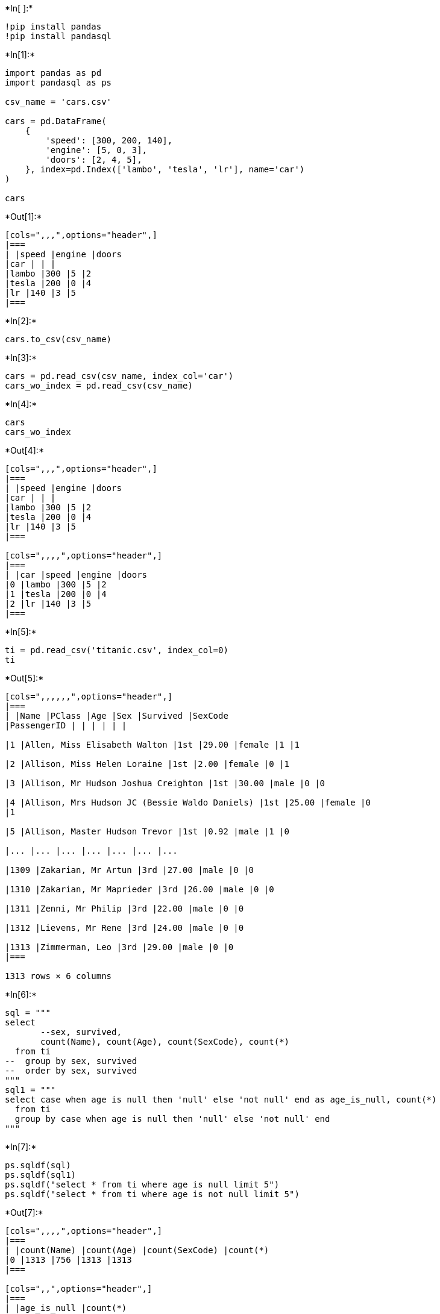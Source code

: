 +*In[ ]:*+
[source, ipython3]
----
!pip install pandas
!pip install pandasql
----


+*In[1]:*+
[source, ipython3]
----
import pandas as pd
import pandasql as ps

csv_name = 'cars.csv'

cars = pd.DataFrame(
    {
        'speed': [300, 200, 140],
        'engine': [5, 0, 3],
        'doors': [2, 4, 5],
    }, index=pd.Index(['lambo', 'tesla', 'lr'], name='car')
)

cars
----


+*Out[1]:*+
----
[cols=",,,",options="header",]
|===
| |speed |engine |doors
|car | | |
|lambo |300 |5 |2
|tesla |200 |0 |4
|lr |140 |3 |5
|===
----


+*In[2]:*+
[source, ipython3]
----
cars.to_csv(csv_name)
----


+*In[3]:*+
[source, ipython3]
----
cars = pd.read_csv(csv_name, index_col='car')
cars_wo_index = pd.read_csv(csv_name)
----


+*In[4]:*+
[source, ipython3]
----
cars
cars_wo_index
----


+*Out[4]:*+
----
[cols=",,,",options="header",]
|===
| |speed |engine |doors
|car | | |
|lambo |300 |5 |2
|tesla |200 |0 |4
|lr |140 |3 |5
|===

[cols=",,,,",options="header",]
|===
| |car |speed |engine |doors
|0 |lambo |300 |5 |2
|1 |tesla |200 |0 |4
|2 |lr |140 |3 |5
|===
----


+*In[5]:*+
[source, ipython3]
----
ti = pd.read_csv('titanic.csv', index_col=0)
ti
----


+*Out[5]:*+
----
[cols=",,,,,,",options="header",]
|===
| |Name |PClass |Age |Sex |Survived |SexCode
|PassengerID | | | | | |

|1 |Allen, Miss Elisabeth Walton |1st |29.00 |female |1 |1

|2 |Allison, Miss Helen Loraine |1st |2.00 |female |0 |1

|3 |Allison, Mr Hudson Joshua Creighton |1st |30.00 |male |0 |0

|4 |Allison, Mrs Hudson JC (Bessie Waldo Daniels) |1st |25.00 |female |0
|1

|5 |Allison, Master Hudson Trevor |1st |0.92 |male |1 |0

|... |... |... |... |... |... |...

|1309 |Zakarian, Mr Artun |3rd |27.00 |male |0 |0

|1310 |Zakarian, Mr Maprieder |3rd |26.00 |male |0 |0

|1311 |Zenni, Mr Philip |3rd |22.00 |male |0 |0

|1312 |Lievens, Mr Rene |3rd |24.00 |male |0 |0

|1313 |Zimmerman, Leo |3rd |29.00 |male |0 |0
|===

1313 rows × 6 columns
----


+*In[6]:*+
[source, ipython3]
----
sql = """
select 
       --sex, survived,
       count(Name), count(Age), count(SexCode), count(*)
  from ti
--  group by sex, survived
--  order by sex, survived
"""
sql1 = """
select case when age is null then 'null' else 'not null' end as age_is_null, count(*)
  from ti
  group by case when age is null then 'null' else 'not null' end
"""
----


+*In[7]:*+
[source, ipython3]
----
ps.sqldf(sql)
ps.sqldf(sql1)
ps.sqldf("select * from ti where age is null limit 5")
ps.sqldf("select * from ti where age is not null limit 5")
----


+*Out[7]:*+
----
[cols=",,,,",options="header",]
|===
| |count(Name) |count(Age) |count(SexCode) |count(*)
|0 |1313 |756 |1313 |1313
|===

[cols=",,",options="header",]
|===
| |age_is_null |count(*)
|0 |not null |756
|1 |null |557
|===

[cols=",,,,,,,",options="header",]
|===
| |PassengerID |Name |PClass |Age |Sex |Survived |SexCode
|0 |13 |Aubert, Mrs Leontine Pauline |1st |None |female |1 |1
|1 |14 |Barkworth, Mr Algernon H |1st |None |male |1 |0
|2 |15 |Baumann, Mr John D |1st |None |male |0 |0
|3 |30 |Borebank, Mr John James |1st |None |male |0 |0
|4 |33 |Bradley, Mr George |1st |None |male |1 |0
|===

[cols=",,,,,,,",options="header",]
|===
| |PassengerID |Name |PClass |Age |Sex |Survived |SexCode
|0 |1 |Allen, Miss Elisabeth Walton |1st |29.00 |female |1 |1

|1 |2 |Allison, Miss Helen Loraine |1st |2.00 |female |0 |1

|2 |3 |Allison, Mr Hudson Joshua Creighton |1st |30.00 |male |0 |0

|3 |4 |Allison, Mrs Hudson JC (Bessie Waldo Daniels) |1st |25.00 |female
|0 |1

|4 |5 |Allison, Master Hudson Trevor |1st |0.92 |male |1 |0
|===
----


+*In[8]:*+
[source, ipython3]
----
ps.sqldf("select * from ti where PClass='*'")
----


+*Out[8]:*+
----
[cols=",,,,,,,",options="header",]
|===
| |PassengerID |Name |PClass |Age |Sex |Survived |SexCode
|0 |457 |Jacobsohn Mr Samuel |* |None |male |0 |0
|===
----


+*In[9]:*+
[source, ipython3]
----
sql_surv_class = """
select 
       PClass, survived, count(*)
  from ti
  group by PClass, survived
  order by 1, 2
"""
----


+*In[10]:*+
[source, ipython3]
----
ps.sqldf(sql_surv_class)
----


+*Out[10]:*+
----
[cols=",,,",options="header",]
|===
| |PClass |Survived |count(*)
|0 |* |0 |1
|1 |1st |0 |129
|2 |1st |1 |193
|3 |2nd |0 |160
|4 |2nd |1 |119
|5 |3rd |0 |573
|6 |3rd |1 |138
|===
----


+*In[11]:*+
[source, ipython3]
----
ti.pivot_table(
    index=['Sex'],
    columns=['PClass'],
    values='Age',
    aggfunc='median',
)
----


+*Out[11]:*+
----
[cols=",,,",options="header",]
|===
|PClass |1st |2nd |3rd
|Sex | | |
|female |38.0 |28.0 |22.0
|male |42.0 |28.0 |25.5
|===
----


+*In[12]:*+
[source, ipython3]
----
ti.pivot_table(
    index=['Survived'],
    columns=['PClass'],
    values='Age',
    aggfunc='median',
)
----


+*Out[12]:*+
----
[cols=",,,",options="header",]
|===
|PClass |1st |2nd |3rd
|Survived | | |
|0 |46.0 |29.5 |25.0
|1 |36.0 |25.0 |22.0
|===
----


+*In[ ]:*+
[source, ipython3]
----

----
